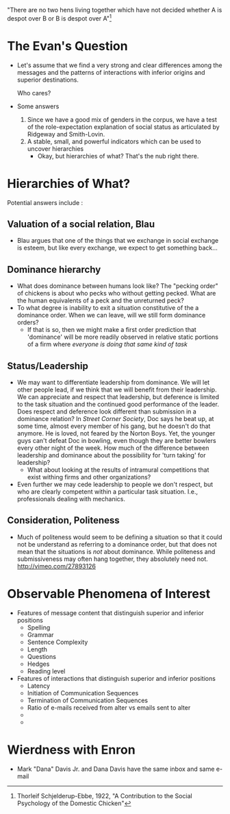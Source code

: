 "There are no two hens living together which have not decided whether
A is despot over B or B is despot over A"[1]

[1] Thorleif Schjelderup-Ebbe, 1922, "A Contribution to the Social
Psychology of the Domestic Chicken"

* The Evan's Question
- Let's assume that we find a very strong and clear differences among
  the messages and the patterns of interactions with inferior origins
  and superior destinations. 

  Who cares?

- Some answers
  1. Since we have a good mix of genders in the corpus, we have a test
     of the role-expectation explanation of social status as
     articulated by Ridgeway and Smith-Lovin.
  2. A stable, small, and powerful indicators which can be used to
     uncover hierarchies
     - Okay, but hierarchies of what? That's the nub right
       there. 

* Hierarchies of What?

Potential answers include :

** Valuation of a social relation, Blau
- Blau argues that one of the things that we exchange in social
  exchange is esteem, but like every exchange, we expect to get
  something back...
** Dominance hierarchy
- What does dominance between humans look like? The "pecking order" of
  chickens is about who pecks who without getting pecked. What are the
  human equivalents of a peck and the unreturned peck?
- To what degree is inability to exit a situation constitutive of the
  a dominance order. When we can leave, will we still form dominance
  orders?
  - If that is so, then we might make a first order prediction that
    'dominance' will be more readily observed in relative static
    portions of a firm where /everyone is doing that same kind of task/
** Status/Leadership
- We may want to differentiate leadership from dominance. We will let
  other people lead, if we think that we will benefit from their
  leadership. We can appreciate and respect that leadership, but
  deference is limited to the task situation and the continued good
  performance of the leader. Does respect and deference look different
  than submission in a dominance relation? In /Street Corner Society/,
  Doc says he beat up, at some time, almost every member of his gang,
  but he doesn't do that anymore. He is loved, not feared by the
  Norton Boys. Yet, the younger guys can't defeat Doc in bowling, even
  though they are better bowlers every other night of the week. How
  much of the difference between leadership and dominance about the
  possibility for 'turn taking' for leadership?
  - What about looking at the results of intramural competitions that
    exist withing firms and other organizations?
- Even further we may cede leadership to people we don't respect, but
  who are clearly competent within a particular task situation. I.e.,
  professionals dealing with mechanics.
** Consideration, Politeness
- Much of politeness would seem to be defining a situation so that it
  could not be understand as referring to a dominance order, but that
  does not mean that the situations is /not/ about dominance. While
  politeness and submissiveness may often hang together, they
  absolutely need not. http://vimeo.com/27893126


* Observable Phenomena of Interest
- Features of message content that distinguish superior and inferior
  positions
  - Spelling
  - Grammar
  - Sentence Complexity
  - Length
  - Questions
  - Hedges
  - Reading level
- Features of interactions that distinguish superior and inferior
  positions
  - Latency
  - Initiation of Communication Sequences
  - Termination of Communication Sequences
  - Ratio of e-mails received from alter vs emails sent to alter
  - 
  - 

* Wierdness with Enron
- Mark "Dana" Davis Jr. and Dana Davis have the same inbox and same e-mail

